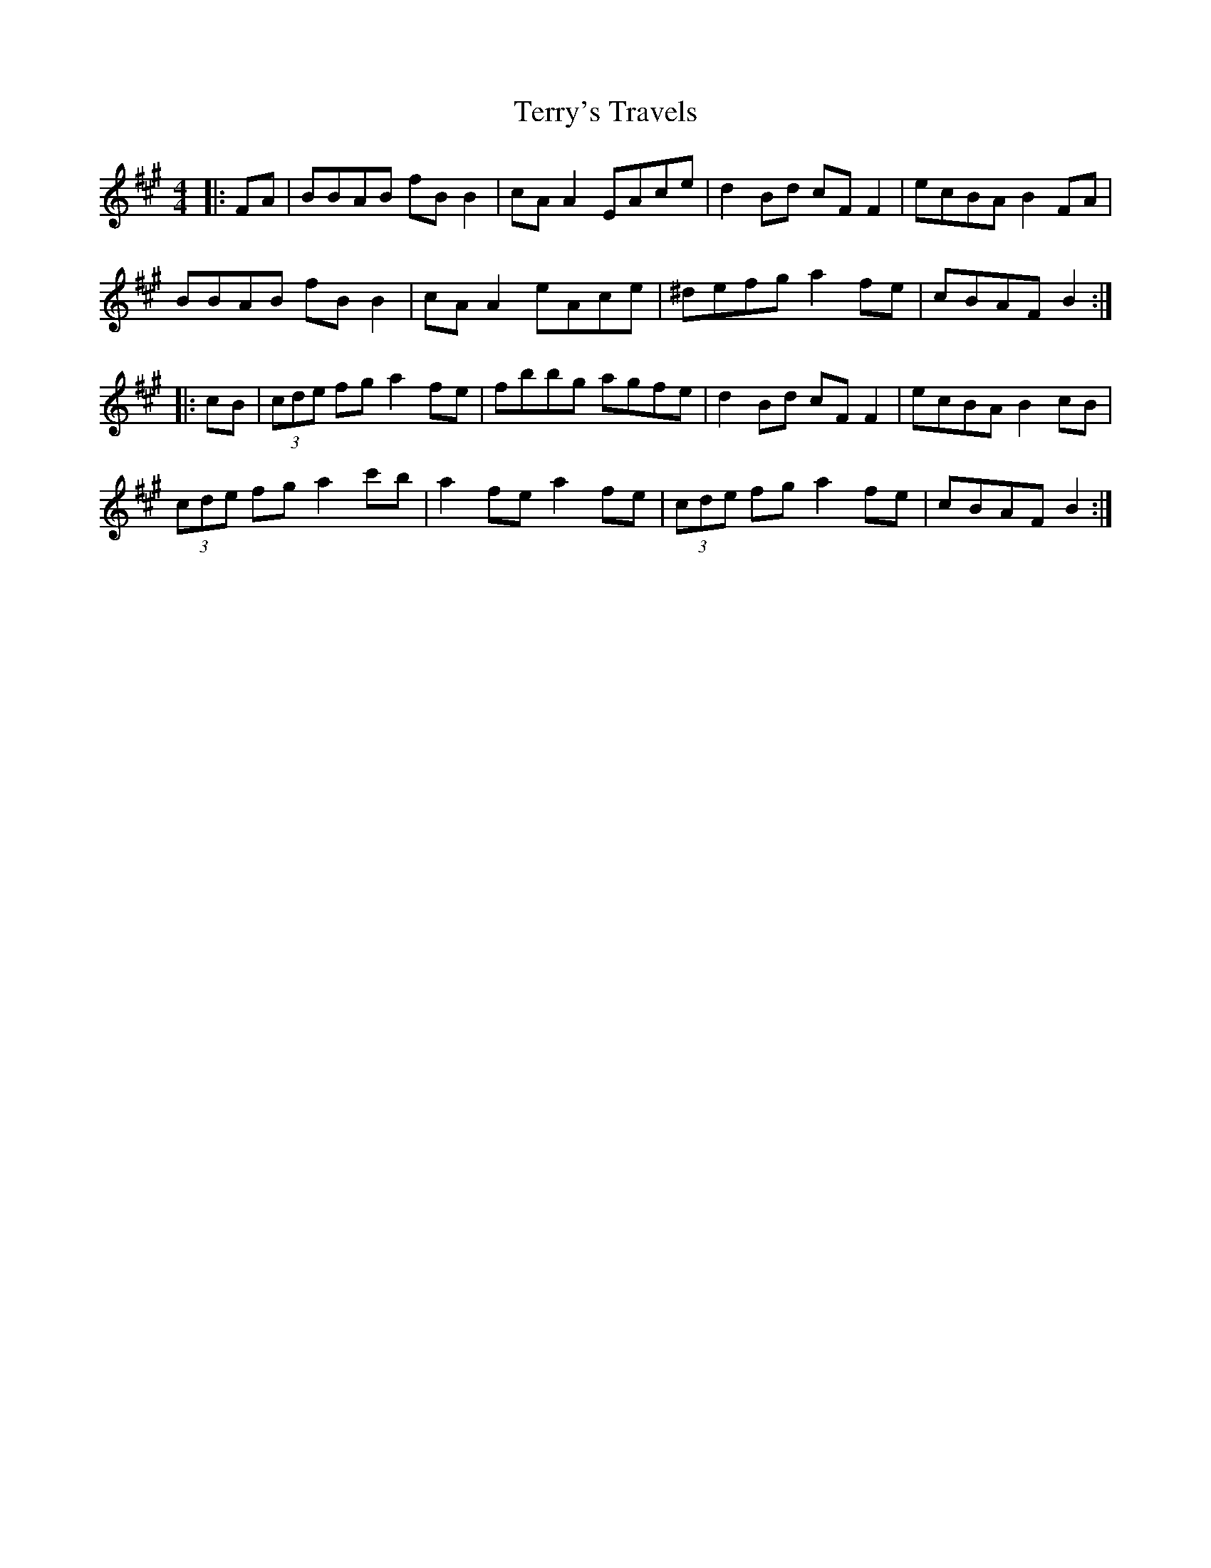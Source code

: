 X: 39718
T: Terry's Travels
R: reel
M: 4/4
K: Bdorian
|:FA|BBAB fB B2|cA A2 EAce|d2 Bd cF F2|ecBA B2 FA|
BBAB fB B2|cA A2 eAce|^defg a2 fe|cBAF B2:|
|:cB|(3cde fg a2 fe|fbbg agfe|d2 Bd cF F2|ecBA B2 cB|
(3cde fg a2 c'b|a2 fe a2 fe|(3cde fg a2 fe|cBAF B2:|

